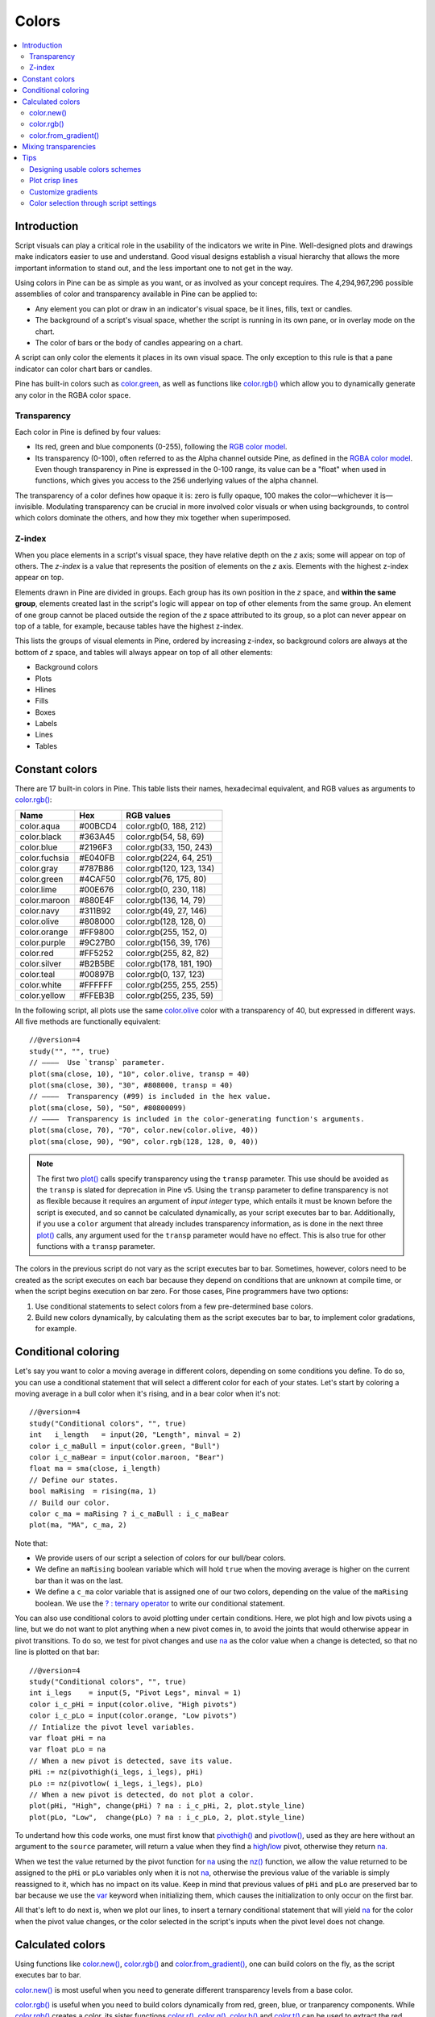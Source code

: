 Colors
======

.. contents:: :local:
    :depth: 3



Introduction
------------

Script visuals can play a critical role in the usability of the indicators we write in Pine. Well-designed plots and drawings make indicators easier to use and understand. Good visual designs establish a visual hierarchy that allows the more important information to stand out, and the less important one to not get in the way.

Using colors in Pine can be as simple as you want, or as involved as your concept requires. The 4,294,967,296 possible assemblies of color and transparency available in Pine can be applied to:

- Any element you can plot or draw in an indicator's visual space, be it lines, fills, text or candles.
- The background of a script's visual space, whether the script is running in its own pane, or in overlay mode on the chart.
- The color of bars or the body of candles appearing on a chart.

A script can only color the elements it places in its own visual space. The only exception to this rule is that a pane indicator can color chart bars or candles.

Pine has built-in colors such as `color.green <https://www.tradingview.com/pine-script-reference/v4/#var_color{dot}green>`__, as well as functions like `color.rgb() <https://www.tradingview.com/pine-script-reference/v4/#fun_color{dot}rgb>`__ which allow you to dynamically generate any color in the RGBA color space.


Transparency
^^^^^^^^^^^^

Each color in Pine is defined by four values:

- Its red, green and blue components (0-255), following the `RGB color model <https://en.wikipedia.org/wiki/RGB_color_space>`__.
- Its transparency (0-100), often referred to as the Alpha channel outside Pine, as defined in the `RGBA color model <https://en.wikipedia.org/wiki/RGB_color_space>`__. Even though transparency in Pine is expressed in the 0-100 range, its value can be a "float" when used in functions, which gives you access to the 256 underlying values of the alpha channel.

The transparency of a color defines how opaque it is: zero is fully opaque, 100 makes the color—whichever it is—invisible. Modulating transparency can be crucial in more involved color visuals or when using backgrounds, to control which colors dominate the others, and how they mix together when superimposed.


Z-index
^^^^^^^

When you place elements in a script's visual space, they have relative depth on the *z* axis; some will appear on top of others. The *z-index* is a value that represents the position of elements on the *z* axis. Elements with the highest z-index appear on top.

Elements drawn in Pine are divided in groups. Each group has its own position in the *z* space, and **within the same group**, elements created last in the script's logic will appear on top of other elements from the same group. An element of one group cannot be placed outside the region of the *z* space attributed to its group, so a plot can never appear on top of a table, for example, because tables have the highest z-index.

This lists the groups of visual elements in Pine, ordered by increasing z-index, so background colors are always at the bottom of *z* space, and tables will always appear on top of all other elements:

- Background colors
- Plots
- Hlines
- Fills
- Boxes
- Labels
- Lines
- Tables




Constant colors
---------------


There are 17 built-in colors in Pine. This table lists their names, hexadecimal equivalent, and RGB values as arguments to `color.rgb() <https://www.tradingview.com/pine-script-reference/v4/#fun_color{dot}rgb>`__:

+---------------+---------+--------------------------+
| Name          | Hex     | RGB values               |
+===============+=========+==========================+
| color.aqua    | #00BCD4 | color.rgb(0, 188, 212)   |
+---------------+---------+--------------------------+
| color.black   | #363A45 | color.rgb(54, 58, 69)    |
+---------------+---------+--------------------------+
| color.blue    | #2196F3 | color.rgb(33, 150, 243)  |
+---------------+---------+--------------------------+
| color.fuchsia | #E040FB | color.rgb(224, 64, 251)  |
+---------------+---------+--------------------------+
| color.gray    | #787B86 | color.rgb(120, 123, 134) |
+---------------+---------+--------------------------+
| color.green   | #4CAF50 | color.rgb(76, 175, 80)   |
+---------------+---------+--------------------------+
| color.lime    | #00E676 | color.rgb(0, 230, 118)   |
+---------------+---------+--------------------------+
| color.maroon  | #880E4F | color.rgb(136,  14, 79)  |
+---------------+---------+--------------------------+
| color.navy    | #311B92 | color.rgb(49, 27, 146)   |
+---------------+---------+--------------------------+
| color.olive   | #808000 | color.rgb(128, 128, 0)   |
+---------------+---------+--------------------------+
| color.orange  | #FF9800 | color.rgb(255, 152, 0)   |
+---------------+---------+--------------------------+
| color.purple  | #9C27B0 | color.rgb(156, 39, 176)  |
+---------------+---------+--------------------------+
| color.red     | #FF5252 | color.rgb(255, 82, 82)   |
+---------------+---------+--------------------------+
| color.silver  | #B2B5BE | color.rgb(178, 181, 190) |
+---------------+---------+--------------------------+
| color.teal    | #00897B | color.rgb(0, 137, 123)   |
+---------------+---------+--------------------------+
| color.white   | #FFFFFF | color.rgb(255, 255, 255) |
+---------------+---------+--------------------------+
| color.yellow  | #FFEB3B | color.rgb(255, 235, 59)  |
+---------------+---------+--------------------------+

In the following script, all plots use the same `color.olive <https://www.tradingview.com/pine-script-reference/v4/#var_color{dot}olive>`__ color with a transparency of 40, but expressed in different ways. All five methods are functionally equivalent::

    //@version=4
    study("", "", true)
    // ————  Use `transp` parameter.
    plot(sma(close, 10), "10", color.olive, transp = 40)
    plot(sma(close, 30), "30", #808000, transp = 40)
    // ————  Transparency (#99) is included in the hex value.
    plot(sma(close, 50), "50", #80800099)
    // ————  Transparency is included in the color-generating function's arguments.
    plot(sma(close, 70), "70", color.new(color.olive, 40))
    plot(sma(close, 90), "90", color.rgb(128, 128, 0, 40))

.. image:: images/Colors-UsingColors-1.png

.. note:: The first two `plot() <https://www.tradingview.com/pine-script-reference/v4/#fun_plot>`__ calls specify transparency using the ``transp`` parameter. This use should be avoided as the ``transp`` is slated for deprecation in Pine v5. Using the ``transp`` parameter to define transparency is not as flexible because it requires an argument of *input integer* type, which entails it must be known before the script is executed, and so cannot be calculated dynamically, as your script executes bar to bar. Additionally, if you use a ``color`` argument that already includes transparency information, as is done in the next three `plot() <https://www.tradingview.com/pine-script-reference/v4/#fun_plot>`__ calls, any argument used for the ``transp`` parameter would have no effect. This is also true for other functions with a ``transp`` parameter.

The colors in the previous script do not vary as the script executes bar to bar. Sometimes, however, colors need to be created as the script executes on each bar because they depend on conditions that are unknown at compile time, or when the script begins execution on bar zero. For those cases, Pine programmers have two options:

#. Use conditional statements to select colors from a few pre-determined base colors.
#. Build new colors dynamically, by calculating them as the script executes bar to bar, to implement color gradations, for example.




Conditional coloring
--------------------

Let's say you want to color a moving average in different colors, depending on some conditions you define. To do so, you can use a conditional statement that will select a different color for each of your states. Let's start by coloring a moving average in a bull color when it's rising, and in a bear color when it's not::

    //@version=4
    study("Conditional colors", "", true)
    int   i_length   = input(20, "Length", minval = 2)
    color i_c_maBull = input(color.green, "Bull")
    color i_c_maBear = input(color.maroon, "Bear")
    float ma = sma(close, i_length)
    // Define our states.
    bool maRising  = rising(ma, 1)
    // Build our color.
    color c_ma = maRising ? i_c_maBull : i_c_maBear
    plot(ma, "MA", c_ma, 2)

.. image:: images/Colors-ConditionalColors-1.png

Note that:

- We provide users of our script a selection of colors for our bull/bear colors.
- We define an ``maRising`` boolean variable which will hold ``true`` when the moving average is higher on the current bar than it was on the last.
- We define a ``c_ma`` color variable that is assigned one of our two colors, depending on the value of the ``maRising`` boolean. We use the `? : ternary operator <https://www.tradingview.com/pine-script-reference/v4/#op_{question}{colon}>`__ to write our conditional statement.

You can also use conditional colors to avoid plotting under certain conditions. Here, we plot high and low pivots using a line, but we do not want to plot anything when a new pivot comes in, to avoid the joints that would otherwise appear in pivot transitions. To do so, we test for pivot changes and use `na <https://www.tradingview.com/pine-script-reference/v4/#var_na>`__ as the color value when a change is detected, so that no line is plotted on that bar::

    //@version=4
    study("Conditional colors", "", true)
    int i_legs    = input(5, "Pivot Legs", minval = 1)
    color i_c_pHi = input(color.olive, "High pivots")
    color i_c_pLo = input(color.orange, "Low pivots")
    // Intialize the pivot level variables.
    var float pHi = na
    var float pLo = na
    // When a new pivot is detected, save its value.
    pHi := nz(pivothigh(i_legs, i_legs), pHi)
    pLo := nz(pivotlow( i_legs, i_legs), pLo)
    // When a new pivot is detected, do not plot a color.
    plot(pHi, "High", change(pHi) ? na : i_c_pHi, 2, plot.style_line)
    plot(pLo, "Low",  change(pLo) ? na : i_c_pLo, 2, plot.style_line)

.. image:: images/Colors-ConditionalColors-2.png

To undertand how this code works, one must first know that `pivothigh() <https://www.tradingview.com/pine-script-reference/v4/#fun_pivothigh>`__ and `pivotlow() <https://www.tradingview.com/pine-script-reference/v4/#fun_pivotlow>`__, used as they are here without an argument to the ``source`` parameter, will return a value when they find a `high <https://www.tradingview.com/pine-script-reference/v4/#var_high>`__/`low <https://www.tradingview.com/pine-script-reference/v4/#var_low>`__ pivot, otherwise they return `na <https://www.tradingview.com/pine-script-reference/v4/#var_na>`__.

When we test the value returned by the pivot function for `na <https://www.tradingview.com/pine-script-reference/v4/#var_na>`__ using the `nz() <https://www.tradingview.com/pine-script-reference/v4/#fun_nz>`__ function, we allow the value returned to be assigned to the ``pHi`` or ``pLo`` variables only when it is not `na <https://www.tradingview.com/pine-script-reference/v4/#var_na>`__, otherwise the previous value of the variable is simply reassigned to it, which has no impact on its value. Keep in mind that previous values of ``pHi`` and ``pLo`` are preserved bar to bar because we use the `var <https://www.tradingview.com/pine-script-reference/v4/#op_var>`__ keyword when initializing them, which causes the initialization to only occur on the first bar.

All that's left to do next is, when we plot our lines, to insert a ternary conditional statement that will yield `na <https://www.tradingview.com/pine-script-reference/v4/#var_na>`__ for the color when the pivot value changes, or the color selected in the script's inputs when the pivot level does not change.




Calculated colors
-----------------

Using functions like `color.new() <https://www.tradingview.com/pine-script-reference/v4/#fun_color{dot}new>`__, `color.rgb() <https://www.tradingview.com/pine-script-reference/v4/#fun_color{dot}rgb>`__ and `color.from_gradient() <https://www.tradingview.com/pine-script-reference/v4/#fun_color{dot}from_gradient>`__, one can build colors on the fly, as the script executes bar to bar.

`color.new() <https://www.tradingview.com/pine-script-reference/v4/#fun_color{dot}new>`__ is most useful when you need to generate different transparency levels from a base color.

`color.rgb() <https://www.tradingview.com/pine-script-reference/v4/#fun_color{dot}rgb>`__ is useful when you need to build colors dynamically from red, green, blue, or tranparency components. While `color.rgb() <https://www.tradingview.com/pine-script-reference/v4/#fun_color{dot}rgb>`__ creates a color, its sister functions `color.r() <https://www.tradingview.com/pine-script-reference/v4/#fun_color{dot}r>`__, `color.g() <https://www.tradingview.com/pine-script-reference/v4/#fun_color{dot}g>`__, `color.b() <https://www.tradingview.com/pine-script-reference/v4/#fun_color{dot}b>`__ and `color.t() <https://www.tradingview.com/pine-script-reference/v4/#fun_color{dot}t>`__ can be used to extract the red, green, blue or transparency values from a color, which can in turn be used to generate a variant.

`color.from_gradient() <https://www.tradingview.com/pine-script-reference/v4/#fun_color{dot}from_gradient>`__ is useful to create linear gradients between two base colors. It determines which intermediary color to use by evaluating a source value against minimum and maximum values.


color.new()
^^^^^^^^^^^

Let's put `color.new(color, transp) <https://www.tradingview.com/pine-script-reference/v4/#fun_color{dot}new>`__ to use to create different transparencies for volume columns using one of two bull/bear base colors::

    //@version=4
    study("Volume")
    // We name our color constants to make them more readable.
    var color C_GOLD   = #CCCC00ff
    var color C_VIOLET = #AA00FFff
    color i_c_bull = input(C_GOLD,   "Bull")
    color i_c_bear = input(C_VIOLET, "Bear")
    int i_levels = input(10, "Gradient levels", minval = 1)
    // We initialize only once on bar zero with `var`, otherwise the count would reset to zero on each bar.
    var float riseFallCnt = 0
    // Count the rises/falls, clamping the range to: 1 to `i_levels`.
    riseFallCnt := max(1, min(i_levels, riseFallCnt + sign(volume - nz(volume[1]))))
    // Rescale the count on a scale of 80, reverse it and cap transparency to <80 so that colors remains visible.
    float transparency = 80 - abs(80 * riseFallCnt / i_levels)
    // Build the correct transparency of either the bull or bear color.
    color c_volume = color.new(close > open ? i_c_bull : i_c_bear, transparency)
    plot(volume, "Volume", c_volume, 1, plot.style_columns)

.. image:: images/Colors-CalculatingColors-1.png

Note that:

- In the next to last line of our script, we dynamically calculate the column color by varying both the base color used, depending on whether the bar is up or down, **and** the transparency level, which is calculated from the cumulative rises or falls of volume.
- We offer the script user control over not only the base bull/bear colors used, but also on the number of brightness levels we use. We use this value to determine the maximum number of rises or falls we will track. Giving users the possiblity to manage this value allows them to adapt the indicator's visuals to the timeframe or market they use.
- We take care to control the maximum level of transparency we use so that it never goes higher than 80. This ensures our colors always retain some visibility.
- We also set the minimum value for the number of levels to 1 in the inputs. When the user selects 1, the volume columns will be either in bull or bear color of maximum brightness—or transparency zero.


color.rgb()
^^^^^^^^^^^

In our next example we use `color.rgb(red, green, blue, transp) <https://www.tradingview.com/pine-script-reference/v4/#fun_color{dot}rgb>`__ to build colors from RGBA values. We use the result in a holiday season gift for our friends, so they can bring their TradingView charts to parties::

    //@version=4
    study("Holiday candles", "", true)
    float r = random(0, 255)
    float g = random(0, 255)
    float b = random(0, 255)
    float t = random(0, 100)
    color c_holiday = color.rgb(r, g, b, t)
    plotcandle(open, high, low, close, color = c_holiday, wickcolor = c_holiday, bordercolor = c_holiday)

.. image:: images/Colors-CalculatingColors-2.png

Note that:

- We generate values in the zero to 255 range for the red, green and blue channels, and in the zero to 100 range for transparency. Also note that because `random() <https://www.tradingview.com/pine-script-reference/v4/#fun_random>`__ returns float values, the float 0.0-100.0 range provides access to the full 0-255 transparency values of the underlying alpha channel.
- We use the `random(min, max, seed) <https://www.tradingview.com/pine-script-reference/v4/#fun_random>`__ function to generate pseudo-random values. We do not use an argument for the third parameter of the function: ``seed``. Using it is handy when you want to ensure the repeatability of the function's results. Called with the same seed, it will produce the same sequence of values.


color.from_gradient()
^^^^^^^^^^^^^^^^^^^^^

Our last examples of color calculations will use `color.from_gradient(value, bottom_value, top_value, bottom_color, top_color) <https://www.tradingview.com/pine-script-reference/v4/#fun_color{dot}from_gradient>`__. Let's first use it in its simplest form, to color a CCI signal in a version of the indicator that otherwise looks like the built-in::

    // @version=4
    study(title="CCI line gradient", precision=2, resolution="")
    var color C_GOLD   = #CCCC00
    var color C_VIOLET = #AA00FF
    var color C_BEIGE  = #9C6E1B
    float i_src = input(close, title="Source")
    int i_len = input(20, "Length", minval = 5)
    color i_c_bull = input(C_GOLD,   "Bull")
    color i_c_bear = input(C_VIOLET, "Bear")
    float signal = cci(i_src, i_len)
    color c_signal = color.from_gradient(signal, -200, 200, C_VIOLET, C_GOLD)
    plot(signal, "CCI", c_signal)
    p_bandTop = hline(100,  "Upper Band", color.silver, hline.style_dashed)
    p_bandBot = hline(-100, "Lower Band", color.silver, hline.style_dashed)
    fill(p_bandTop, p_bandBot, C_BEIGE, title = "Background")

.. image:: images/Colors-CalculatingColors-3.png

Note that:

- To calculate the gradient, `color.from_gradient() <https://www.tradingview.com/pine-script-reference/v4/#fun_color{dot}from_gradient>`__ requires minimum and maximum values against which the argument used for the ``value`` parameter will be compared. The fact that we want a gradient for an unbounded signal like CCI (i.e., without fixed boundaries such as RSI, which always oscillates between 0-100), does not entail we cannot use `color.from_gradient() <https://www.tradingview.com/pine-script-reference/v4/#fun_color{dot}from_gradient>`__. Here, we solve our conundrum by providing values of -200 and 200 as arguments. They do not represent the real minimum and maximum values for CCI, but they are at levels from which we do not mind the colors no longer changing, as whenever the series is outside the ``bottom_value`` and ``top_value`` limits, the colors used for ``bottom_color`` and ``top_color`` will apply.
- The color progression calculated by `color.from_gradient() <https://www.tradingview.com/pine-script-reference/v4/#fun_color{dot}from_gradient>`__ is linear. If the value of the series is halfway between the ``bottom_value`` and ``top_value`` arguments, the generated color's RGBA components will also be halfway between those of ``bottom_color`` and ``top_color``.
- Many common indicator calculations are available in Pine as built-in functions. Here we use `cci() <https://www.tradingview.com/pine-script-reference/v4/#fun_cci>`__ instead of calculating it the long way.

The argument used for ``value`` in `color.from_gradient() <https://www.tradingview.com/pine-script-reference/v4/#fun_color{dot}from_gradient>`__ does not necessarily have to be the value of the line we are calculating. Anything we want can be used, as long as arguments for ``bottom_value`` and ``top_value`` can be supplied. Here, we enhance our CCI indicator by coloring the band using the number of bars since the signal has been above/below the centerline::

    // @version=4
    study(title="CCI line gradient", precision=2, resolution="")
    var color C_GOLD   = #CCCC00
    var color C_VIOLET = #AA00FF  
    var color C_GREEN_BG = color.new(color.green, 70)
    var color C_RED_BG   = color.new(color.maroon, 70)
    float i_src      = input(close, "Source")
    int   i_len      = input(20, "Length", minval = 5)
    int   i_steps    = input(50, "Gradient levels", minval = 1)
    color i_c_bull   = input(C_GOLD, "Line: Bull", inline = "11")
    color i_c_bear   = input(C_VIOLET, "Bear", inline = "11")
    color i_c_bullBg = input(C_GREEN_BG, "Background: Bull", inline = "12")
    color i_c_bearBg = input(C_RED_BG, "Bear", inline = "12")

    // Plot colored signal line.
    float signal = cci(i_src, i_len)
    color c_signal = color.from_gradient(signal, -200, 200, color.new(C_VIOLET, 0), color.new(C_GOLD, 0))
    plot(signal, "CCI", c_signal, 2)

    // Detect crosses of the centerline.
    bool signalX = cross(signal, 0)
    // Count no of bars since cross. Capping it to the no of steps from inputs.
    int gradientStep = min(i_steps, nz(barssince(signalX)))
    // Choose bull/bear end color for the gradient.
    color c_endColor = signal > 0 ? i_c_bullBg : i_c_bearBg
    // Get color from gradient going from no color to `c_endColor` 
    color c_band = color.from_gradient(gradientStep, 0, i_steps, na, c_endColor)
    p_bandTop = hline(100,  "Upper Band", color.silver, hline.style_dashed)
    p_bandBot = hline(-100, "Lower Band", color.silver, hline.style_dashed)
    fill(p_bandTop, p_bandBot, c_band, title = "Band")

.. image:: images/Colors-CalculatingColors-4.png

Note that:

- The signal plot uses the same base colors and gradient as in our previous example. We have however increased the witdth of the line from the default 1 to 2. It is the most important component of our visuals; increasing its width is a way to give it more prominence, and ensure users are not distracted by the band, which has become busier than it was in its original, flat beige color.
- The fill must remain unobtrusive for two reasons. First, it is of secondary importance to the visuals, as it provides complementary information, i.e., the duration for which the signal has been in bull/bear territory. Second, since fills have a greater z-index than plots, the fill will cover the signal plot. For these reasons, we make the fill's base colors fairly transparent, at 70, so they do not mask the plots. The gradient used for the band starts with no color at all (see the `na <https://www.tradingview.com/pine-script-reference/v4/#var_na>`__ used as the argument to ``bottom_color`` in the `color.from_gradient() <https://www.tradingview.com/pine-script-reference/v4/#fun_color{dot}from_gradient>`__ call), and goes to the base bull/bear colors from the inputs, which the conditional, ``c_endColor`` color variable contains.
- We provide users with distinct bull/bear color selections for the line and the band.
- When we calculate the ``gradientStep`` variable, we use `nz() <https://www.tradingview.com/pine-script-reference/v4/#fun_nz>`__ on `barssince() <https://www.tradingview.com/pine-script-reference/v4/#fun_barssince>`__ because in early bars of the dataset, when the condition tested has not occurred yet, `barssince() <https://www.tradingview.com/pine-script-reference/v4/#fun_barssince>`__ will return `na <https://www.tradingview.com/pine-script-reference/v4/#var_na>`__. Because we use `nz() <https://www.tradingview.com/pine-script-reference/v4/#fun_nz>`__, the value returned is replaced with zero in those cases.




Mixing transparencies
---------------------

In this example we take our CCI indicator in another direction. We will build dynamically adjusting extremes zone buffers using a Donchian Channel (historical highs/lows) calculated from the CCI. We build the top/bottom bands by making them 1/4 the height of the DC. We will use a dynamically adjusting lookback to calculate the DC. To modulate the lookback, we will calculate a simple measure of volatility by keeping a ratio of a short-period ATR to a long one. When that ratio is higher than 50 of its last 100 values, we consider the volatility high. When the volatility is high/low, we decrease/increase the lookback.

Our aim is to provide users of our indicator with:

- The CCI line colored using a bull/bear gradient, as we illustrated in our most recent examples.
- The top and bottom bands of the Donchian Channel, filled in such a way that their color darkens as a historical high/low becomes older and older.
- A way to appreciate the state of our volatility measure, which we will do by painting the background with one color whose intensity increases when volatility increases.

This is our script::

    //@version=4
    study("CCI DC", precision = 6)
    var color C_GOLD   = #CCCC00ff
    var color C_VIOLET = #AA00FFff
    int i_p = input(20, "Length", minval = 5)
    color i_c_bull = input(C_GOLD,   "Bull")
    color i_c_bear = input(C_VIOLET, "Bear")

    // ————— Function clamps `_val_` between `_min` and `_max`.
    f_clamp(_val, _min, _max) =>
        _return = max(_min, min(_max, _val))

    // ————— Volatility expressed as 0-100 value.
    float v = atr(i_p / 5) / atr(i_p * 5)
    float vPct = percentrank(v, i_p * 5)

    // ————— Calculate dynamic lookback for DC. It increases/decreases on low/high volatility.
    bool highVolatility = vPct > 50
    var int lookBackMin = i_p * 2
    var int lookBackMax = i_p * 10
    var float lookBack = avg(lookBackMin, lookBackMax)
    lookBack += highVolatility ? -2 : 2
    lookBack := f_clamp(lookBack, lookBackMin, lookBackMax)

    // ————— Dynamic lookback length Donchian channel of signal.
    float signal = cci(close, i_p)
    // `lookBack` is a float; need to cast it to int to be used a length.
    float hiTop  = highest(signal, int(lookBack))
    float loBot  = lowest( signal, int(lookBack))
    // Get margin of 25% of the DC height to build high and low bands.
    float margin = (hiTop - loBot) / 4
    float hiBot  = hiTop - margin
    float loTop  = loBot + margin
    // Center of DC.
    float center = avg(hiTop, loBot)

    // ————— Create colors.
    color c_signal = color.from_gradient(signal, -200, 200, C_VIOLET, C_GOLD)
    // Bands: Calculate transparencies so the longer since the hi/lo has changed, 
    //        the darker the color becomes. Cap highest transparency to 90.
    float hiTransp = f_clamp(100 - (100 * max(1, nz(barssince(change(hiTop)) + 1)) / 255), 60, 90)
    float loTransp = f_clamp(100 - (100 * max(1, nz(barssince(change(loBot)) + 1)) / 255), 60, 90)
    color c_hi = color.new(i_c_bull, hiTransp)
    color c_lo = color.new(i_c_bear, loTransp)
    // Background: Rescale the 0-100 range of `vPct` to 0-25 to create 75-100 transparencies.
    color c_bg = color.new(color.gray, 100 - (vPct / 4))

    // ————— Plots
    // Invisible lines for band fills.
    p_hiTop  = plot(hiTop, color = na)
    p_hiBot  = plot(hiBot, color = na)
    p_loTop  = plot(loTop, color = na)
    p_loBot  = plot(loBot, color = na)
    // Plot signal and centerline.
    p_signal = plot(signal, "CCI", c_signal, 2)
    plot(center, "Centerline", color.silver, 1)

    // Fill the bands.
    fill(p_hiTop, p_hiBot, c_hi)
    fill(p_loTop, p_loBot, c_lo)

    // ————— Background.
    bgcolor(c_bg)

This is what our indicator looks like using the light theme:

.. image:: images/Colors-MixingTransparencies-1.png

And with the dark theme:

.. image:: images/Colors-MixingTransparencies-2.png

Note that:

- We clamp the transparency of the background to a 100-75 range so that it doesn't overwhelm. We also use a neutral color that will not distract too much. The darker the background is, the higher our measure of volatility.
- We also clamp the transparency values for the band fills between 60 and 90. We use 90 so that when a new high/low is found and the gradient resets, the starting transparency makes the color somewhat visible. We do not use a transparency lower than 60 because we don't want those bands to hide the signal line.
- We use the very handy `percentrank() <https://www.tradingview.com/pine-script-reference/v4/#fun_percentrank>`__ function to generate a 0-100 value from our ATR ratio measuring volatility. It is useful to convert values whose scale is unknown into known values that can be used to produce transparencies.
- Because we must clamp values three times in our script, we wrote an ``f_clamp()`` function, instead of explicitly coding the logic three times.


Tips
----


Designing usable colors schemes
^^^^^^^^^^^^^^^^^^^^^^^^^^^^^^^

If you write scripts intended for other traders, try to avoid colors that will not work well in some environments, whether it be for plots, labels, tables or fills. At a minimum, test your visuals to ensure they perform satisfactorily with both the light and dark TradingView themes; they are the most commonly used. Colors such as black and white, for example, should be avoided.

Build the appropriate inputs to provide script users the flexibility to adapt your script's visuals to their particular environments.

Take care to build a visual hierarchy of the colors you use that matches the relative importance of your script's visual components. Good designers understand how to achieve the optimal balance of color and weight so the eye is naturally drawn to the most important elements of the design. When you make everything stand out, nothing does. Make room for some elements to stand out by toning down the visuals surrounding it.

Providing a selection of color presets in your inputs — rather than a single color that can be changed — can help color-challenged users. Our `Technical Ratings <https://www.tradingview.com/script/Jdw7wW2g-Technical-Ratings/>`__ demonstrates one way of achieving this. The `Pine Color Magic and Chart Theme Simulator <https://www.tradingview.com/script/yyDYIrRQ-Pine-Color-Magic-and-Chart-Theme-Simulator/>`__ script provides a good selection of base colors to build from.


Plot crisp lines
^^^^^^^^^^^^^^^^

It is best to use zero transparency to plot the important lines in your visuals, to keep them crisp. This way, they will show through fills more precisely. Keep in mind that fills have a higher z-index than plots, so they are placed on top of them. A slight increase of a line's width can also go a long way in making it stand out.

If you want a special plot to stand out, you can also give it more importance by using multiple plots for the same line. These are examples where we modulate the successive width and transparency of plots to achieve this::

    //@version=4
    study("")
    plot(high, "", color.new(color.orange, 80), 8)
    plot(high, "", color.new(color.orange, 60), 4)
    plot(high, "", color.new(color.orange, 00), 1)

    plot(hl2, "", color.new(color.orange, 60), 4)
    plot(hl2, "", color.new(color.orange, 00), 1)

    plot(low, "", color.new(color.orange, 0), 1)

.. image:: images/Colors-PlotCrispLines-1.png


Customize gradients
^^^^^^^^^^^^^^^^^^^

When building gradients, adapt them to the visuals they apply to. If you are using a gradient to color candles, for example, it is usually best to limit the number of steps in the gradient to ten or less, as it is more difficult for the eye to perceive intensity variations of discrete objects. As we did in our examples, cap minimum and maximum transparency levels so your visual elements remain visible and do not overwhelm when it's not necessary.


.. _stylecolors:

Color selection through script settings
^^^^^^^^^^^^^^^^^^^^^^^^^^^^^^^^^^^^^^^

The type of color you use in your scripts has an impact on how users of your script will be able to change the colors of your script's visuals. As long as you don't use colors whose RGBA components have to be calculated at runtime, script users will be able to modify the colors you use by going to your script's "Settings/Style" tab. Our first example script on this page meets that criteria, and the following screenshot shows how we used the script's "Settings/Style" tab to change the color of the first moving average:

.. image:: images/Colors-ColorsSelection-1.png

If your script uses a calculated color, i.e., a color where at least one of its RGBA components can only be known at runtime, then the "Settings/Style" tab will NOT offer users the usual color widgets they can use to modify your plot colors. Plots of the same script not using calculated colors will also be affected. In this script, for example, our first `plot() <https://www.tradingview.com/pine-script-reference/v4/#fun_plot>`__ call uses a calculated color, and the second one doesn't::

    //@version=4
    study("Calculated colors", "", true)
    float ma = sma(close, 20)
    float maHeight = percentrank(ma, 100)
    float transparency = min(80, 100 - maHeight)
    // This plot uses a calculated color.
    plot(ma, "MA1", color.rgb(156, 39, 176, transparency), 2)
    // This plot does not use a calculated color.
    plot(close, "Close", color.blue)

The color used in the first plot is a calculated color because its transparency can only be known at runtime. It is calculated using the relative position of the moving average in relation to its past 100 values. The greater percentage of past values are below the current value, the higher the 0-100 value of ``maHeight`` will be. Since we want the color to be the darkest when ``maHeight`` is 100, we subtract 100 from it to obtain the zero transparency then. We also cap the calculated ``transparency`` value to a maximum of 80 so that it always remains visible.

Because that calculated color is used in our script, the "Settings/Style" tab will not show any color widgets:

.. image:: images/Colors-ColorsSelection-2.png

The solution to enable script users to control the colors used is to supply them with custom inputs, as we do here::

    //@version=4
    study("Calculated colors", "", true)
    color i_c_ma = input(color.purple, "MA")
    color i_c_close = input(color.blue, "Close")
    float ma = sma(close, 20)
    float maHeight = percentrank(ma, 100)
    float transparency = min(80, 100 - maHeight)
    // This plot uses a calculated color.
    plot(ma, "MA1", color.new(i_c_ma, transparency), 2)
    // This plot does not use a calculated color.
    plot(close, "Close", i_c_close)

.. image:: images/Colors-ColorsSelection-3.png

Notice how our script's "Settings" now show an "Inputs" tab, where we have created two color inputs. The first one uses `color.purple <https://www.tradingview.com/pine-script-reference/v4/#var_color{dot}purple>`__ as its default value. Whether the script user changes that color or not, it will then be used in a `color.new() <https://www.tradingview.com/pine-script-reference/v4/#fun_color{dot}new>`__ call to generate a calculated transparency in the `plot() <https://www.tradingview.com/pine-script-reference/v4/#fun_plot>`__ call. The second input uses as its default the built-in `color.blue <https://www.tradingview.com/pine-script-reference/v4/#var_color{dot}blue>`__ color we previously used in the `plot() <https://www.tradingview.com/pine-script-reference/v4/#fun_plot>`__ call, and simply use it as is in the second `plot() <https://www.tradingview.com/pine-script-reference/v4/#fun_plot>`__ call.
